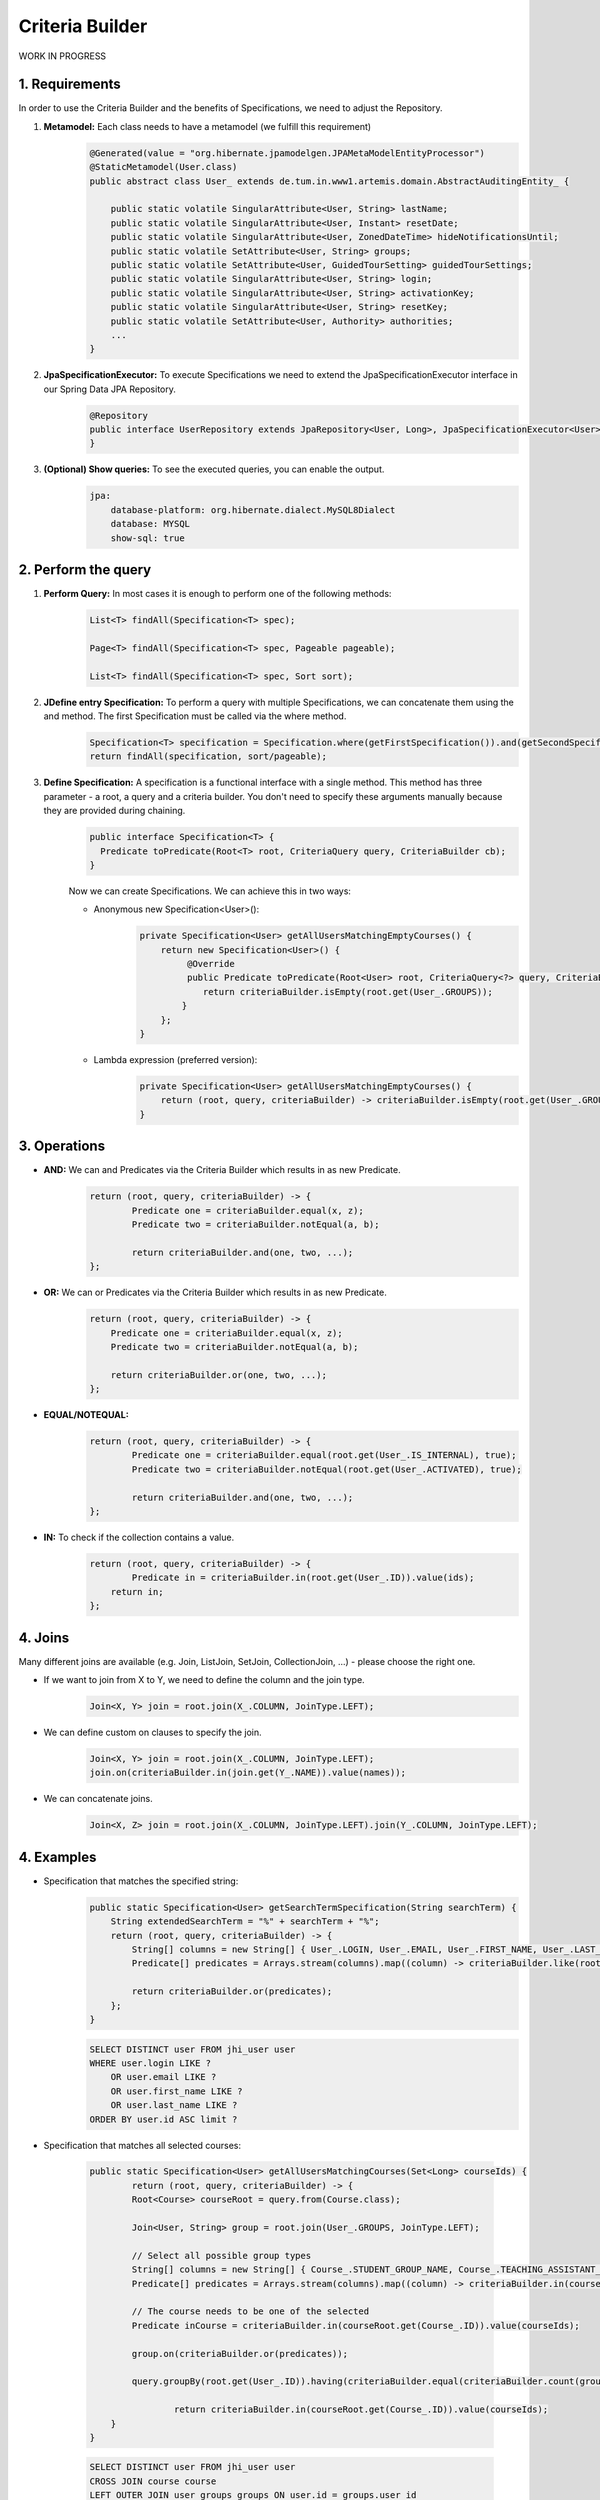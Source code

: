 **********************
Criteria Builder
**********************

WORK IN PROGRESS

1. Requirements
==================================================

In order to use the Criteria Builder and the benefits of Specifications, we need to adjust the Repository.

1. **Metamodel:** Each class needs to have a metamodel (we fulfill this requirement)
    .. code-block:: java

        @Generated(value = "org.hibernate.jpamodelgen.JPAMetaModelEntityProcessor")
        @StaticMetamodel(User.class)
        public abstract class User_ extends de.tum.in.www1.artemis.domain.AbstractAuditingEntity_ {

            public static volatile SingularAttribute<User, String> lastName;
            public static volatile SingularAttribute<User, Instant> resetDate;
            public static volatile SingularAttribute<User, ZonedDateTime> hideNotificationsUntil;
            public static volatile SetAttribute<User, String> groups;
            public static volatile SetAttribute<User, GuidedTourSetting> guidedTourSettings;
            public static volatile SingularAttribute<User, String> login;
            public static volatile SingularAttribute<User, String> activationKey;
            public static volatile SingularAttribute<User, String> resetKey;
            public static volatile SetAttribute<User, Authority> authorities;
            ...
        }

2. **JpaSpecificationExecutor:** To execute Specifications we need to extend the JpaSpecificationExecutor interface in our Spring Data JPA Repository.
    .. code-block:: java

        @Repository
        public interface UserRepository extends JpaRepository<User, Long>, JpaSpecificationExecutor<User> {
        }

3. **(Optional) Show queries:** To see the executed queries, you can enable the output.
    .. code-block:: yaml

        jpa:
            database-platform: org.hibernate.dialect.MySQL8Dialect
            database: MYSQL
            show-sql: true

2. Perform the query
==================================================

1. **Perform Query:** In most cases it is enough to perform one of the following methods:
    .. code-block:: java

        List<T> findAll(Specification<T> spec);

        Page<T> findAll(Specification<T> spec, Pageable pageable);

        List<T> findAll(Specification<T> spec, Sort sort);

2. **JDefine entry Specification:** To perform a query with multiple Specifications, we can concatenate them using the and method. The first Specification must be called via the where method.
    .. code-block:: java

        Specification<T> specification = Specification.where(getFirstSpecification()).and(getSecondSpecification()).and(getThirdSpecification())...and(getNthSpecification());
        return findAll(specification, sort/pageable);

3. **Define Specification:** A specification is a functional interface with a single method. This method has three parameter - a root, a query and a criteria builder. You don't need to specify these arguments manually because they are provided during chaining.
    .. code-block:: java

        public interface Specification<T> {
          Predicate toPredicate(Root<T> root, CriteriaQuery query, CriteriaBuilder cb);
        }

    Now we can create Specifications. We can achieve this in two ways:

    - Anonymous new Specification<User>():
        .. code-block:: java

            private Specification<User> getAllUsersMatchingEmptyCourses() {
                return new Specification<User>() {
                     @Override
                     public Predicate toPredicate(Root<User> root, CriteriaQuery<?> query, CriteriaBuilder criteriaBuilder) {
                        return criteriaBuilder.isEmpty(root.get(User_.GROUPS));
                    }
                };
            }

    - Lambda expression (preferred version):
        .. code-block:: java

            private Specification<User> getAllUsersMatchingEmptyCourses() {
            	return (root, query, criteriaBuilder) -> criteriaBuilder.isEmpty(root.get(User_.GROUPS));
            }

3. Operations
==================================================

- **AND:** We can and Predicates via the Criteria Builder which results in as new Predicate.
    .. code-block:: java

        return (root, query, criteriaBuilder) -> {
        	Predicate one = criteriaBuilder.equal(x, z);
        	Predicate two = criteriaBuilder.notEqual(a, b);

        	return criteriaBuilder.and(one, two, ...);
        };

- **OR:** We can or Predicates via the Criteria Builder which results in as new Predicate.
    .. code-block:: java

        return (root, query, criteriaBuilder) -> {
            Predicate one = criteriaBuilder.equal(x, z);
            Predicate two = criteriaBuilder.notEqual(a, b);

            return criteriaBuilder.or(one, two, ...);
        };

- **EQUAL/NOTEQUAL:**
    .. code-block:: java

        return (root, query, criteriaBuilder) -> {
         	Predicate one = criteriaBuilder.equal(root.get(User_.IS_INTERNAL), true);
        	Predicate two = criteriaBuilder.notEqual(root.get(User_.ACTIVATED), true);

        	return criteriaBuilder.and(one, two, ...);
        };

- **IN:** To check if the collection contains a value.
    .. code-block:: java

        return (root, query, criteriaBuilder) -> {
         	Predicate in = criteriaBuilder.in(root.get(User_.ID)).value(ids);
            return in;
        };



4. Joins
==================================================

Many different joins are available (e.g. Join, ListJoin, SetJoin, CollectionJoin, ...) - please choose the right one.

- If we want to join from X to Y, we need to define the column and the join type.
    .. code-block:: java

        Join<X, Y> join = root.join(X_.COLUMN, JoinType.LEFT);

- We can define custom on clauses to specify the join.
    .. code-block:: java

        Join<X, Y> join = root.join(X_.COLUMN, JoinType.LEFT);
        join.on(criteriaBuilder.in(join.get(Y_.NAME)).value(names));

- We can concatenate joins.
    .. code-block:: java

        Join<X, Z> join = root.join(X_.COLUMN, JoinType.LEFT).join(Y_.COLUMN, JoinType.LEFT);


4. Examples
==================================================

- Specification that matches the specified string:
    .. code-block:: java

        public static Specification<User> getSearchTermSpecification(String searchTerm) {
            String extendedSearchTerm = "%" + searchTerm + "%";
            return (root, query, criteriaBuilder) -> {
                String[] columns = new String[] { User_.LOGIN, User_.EMAIL, User_.FIRST_NAME, User_.LAST_NAME };
                Predicate[] predicates = Arrays.stream(columns).map((column) -> criteriaBuilder.like(root.get(column), extendedSearchTerm)).toArray(Predicate[]::new);

                return criteriaBuilder.or(predicates);
            };
        }

    .. code-block:: sql

        SELECT DISTINCT user FROM jhi_user user
        WHERE user.login LIKE ?
            OR user.email LIKE ?
            OR user.first_name LIKE ?
            OR user.last_name LIKE ?
        ORDER BY user.id ASC limit ?

- Specification that matches all selected courses:

    .. code-block:: java

        public static Specification<User> getAllUsersMatchingCourses(Set<Long> courseIds) {
        	return (root, query, criteriaBuilder) -> {
            	Root<Course> courseRoot = query.from(Course.class);

                Join<User, String> group = root.join(User_.GROUPS, JoinType.LEFT);

                // Select all possible group types
                String[] columns = new String[] { Course_.STUDENT_GROUP_NAME, Course_.TEACHING_ASSISTANT_GROUP_NAME, Course_.EDITOR_GROUP_NAME, Course_.INSTRUCTOR_GROUP_NAME };
                Predicate[] predicates = Arrays.stream(columns).map((column) -> criteriaBuilder.in(courseRoot.get(column)).value(group)).toArray(Predicate[]::new);

                // The course needs to be one of the selected
                Predicate inCourse = criteriaBuilder.in(courseRoot.get(Course_.ID)).value(courseIds);

                group.on(criteriaBuilder.or(predicates));

                query.groupBy(root.get(User_.ID)).having(criteriaBuilder.equal(criteriaBuilder.count(group), courseIds.size()));          

        		return criteriaBuilder.in(courseRoot.get(Course_.ID)).value(courseIds);
            }
        }

    .. code-block:: sql

        SELECT DISTINCT user FROM jhi_user user
        CROSS JOIN course course
        LEFT OUTER JOIN user_groups groups ON user.id = groups.user_id
        AND (course.student_group_name IN ( groups.`groups` )
            OR course.teaching_assistant_group_name IN ( groups.`groups` )
            OR course.editor_group_name IN ( groups.`groups` )
            OR course.instructor_group_name IN ( groups.`groups` )
        WHERE (user.login LIKE ?
            OR user.email LIKE ?
            OR user.first_name LIKE ?
            OR user.last_name LIKE ?)
        AND ( course.id IN ( ? ) )
        GROUP BY user.id
        HAVING Count(groups.`groups`) = ?
        ORDER BY user.id ASC
        LIMIT ?

- Specification to get distinct results:

    .. code-block:: java

        public static Specification<User> distinct() {
        	return (root, query, criteriaBuilder) -> {
        		query.distinct(true);
                return null;
            };
        }

    .. code-block:: sql

        SELECT DISTINCT ...


4. Limitations
==================================================

- Simple queries are getting more complex - but reusable.
- Multiple "group by" are not combined but overwritten → you need a specification that combines them.

5. Additional links
==================================================

- `Advanced spring data jpa specifications and querydsl <https://spring.io/blog/2011/04/26/advanced-spring-data-jpa-specifications-and-querydsl/>`
- `Hibernate criteria queries <https://www.baeldung.com/hibernate-criteria-queries>`
- `Criteria Builder <https://docs.oracle.com/javaee/7/api/javax/persistence/criteria/CriteriaBuilder.html>`

